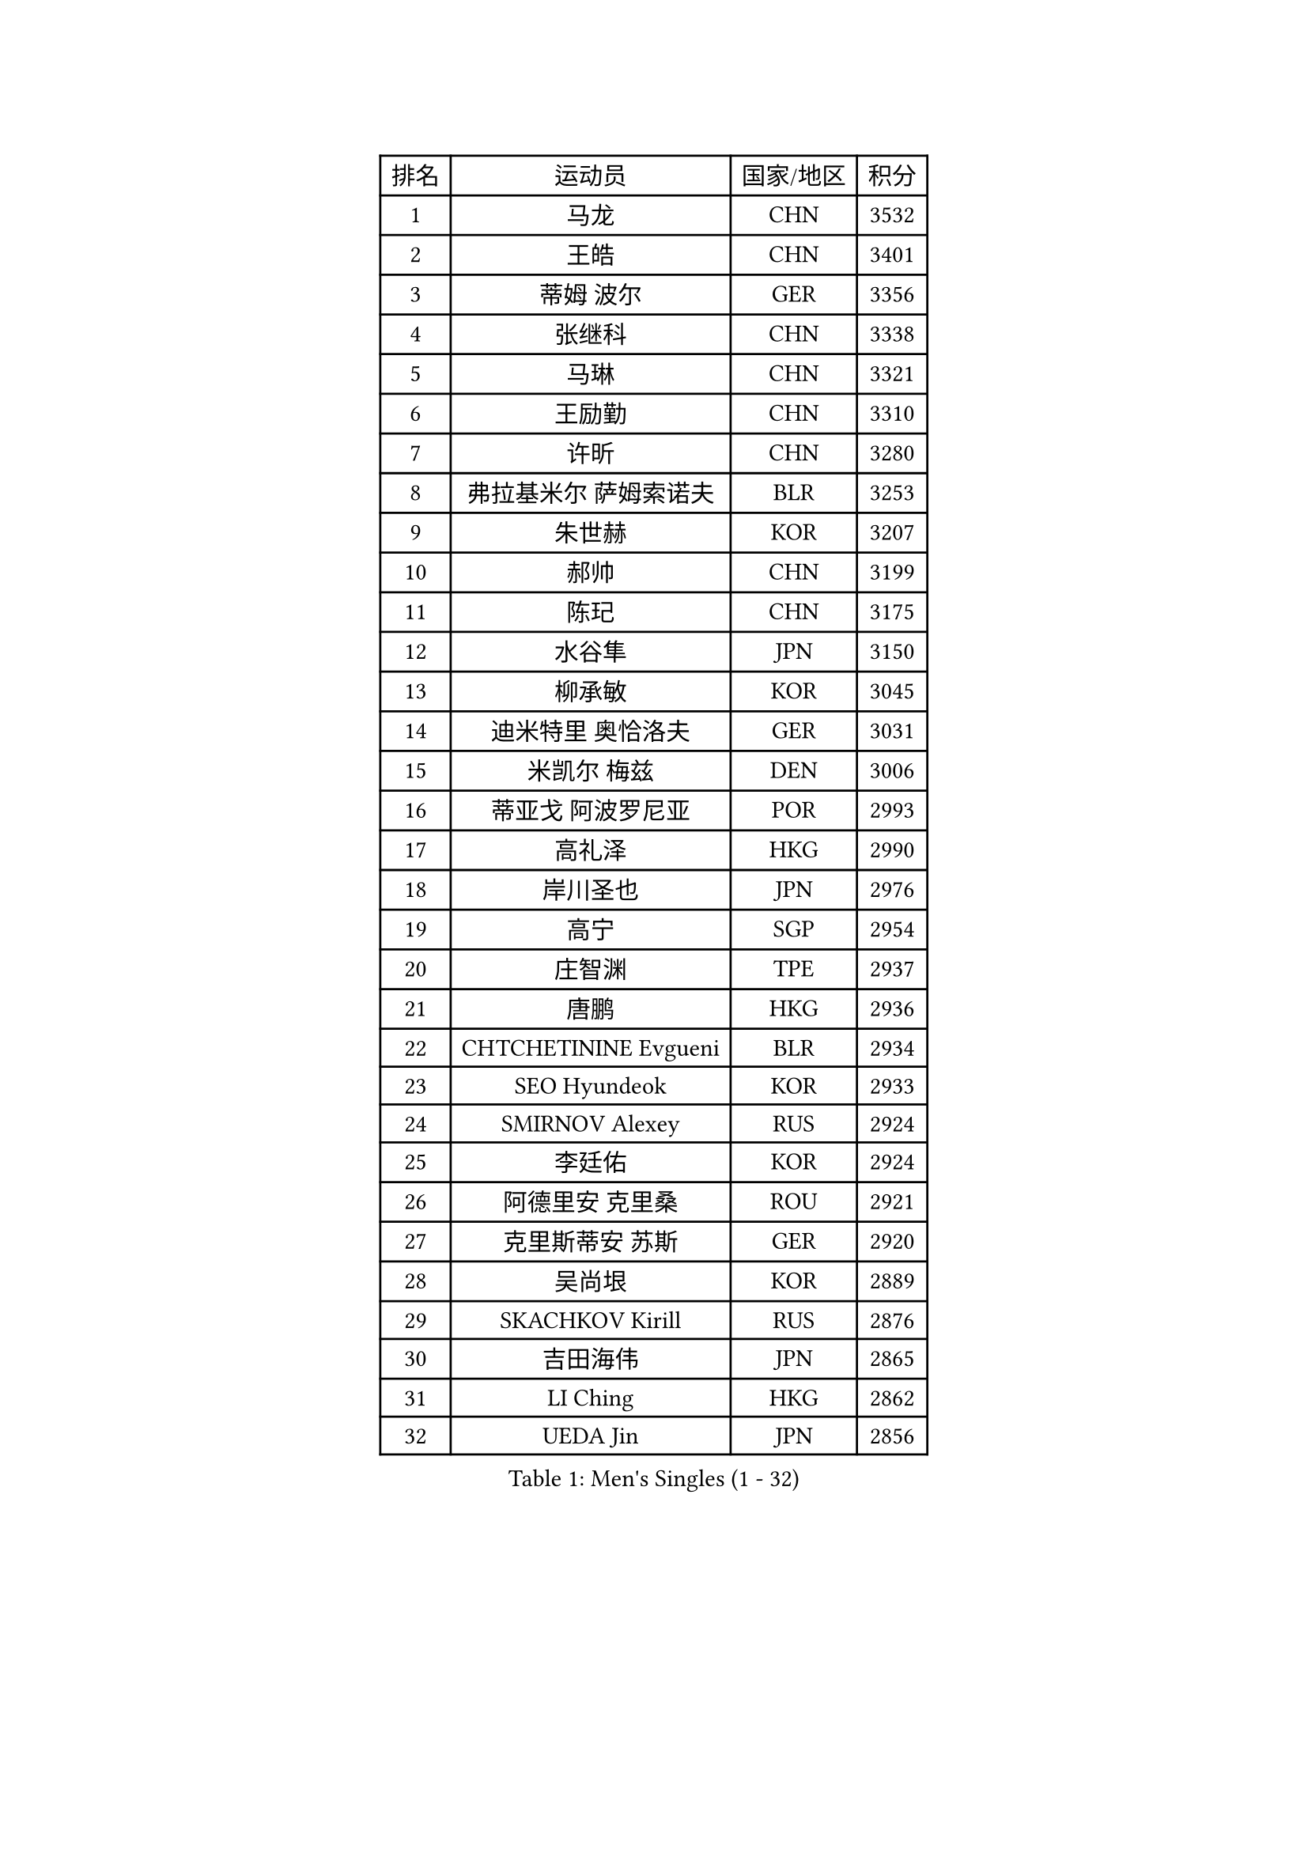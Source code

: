 
#set text(font: ("Courier New", "NSimSun"))
#figure(
  caption: "Men's Singles (1 - 32)",
    table(
      columns: 4,
      [排名], [运动员], [国家/地区], [积分],
      [1], [马龙], [CHN], [3532],
      [2], [王皓], [CHN], [3401],
      [3], [蒂姆 波尔], [GER], [3356],
      [4], [张继科], [CHN], [3338],
      [5], [马琳], [CHN], [3321],
      [6], [王励勤], [CHN], [3310],
      [7], [许昕], [CHN], [3280],
      [8], [弗拉基米尔 萨姆索诺夫], [BLR], [3253],
      [9], [朱世赫], [KOR], [3207],
      [10], [郝帅], [CHN], [3199],
      [11], [陈玘], [CHN], [3175],
      [12], [水谷隼], [JPN], [3150],
      [13], [柳承敏], [KOR], [3045],
      [14], [迪米特里 奥恰洛夫], [GER], [3031],
      [15], [米凯尔 梅兹], [DEN], [3006],
      [16], [蒂亚戈 阿波罗尼亚], [POR], [2993],
      [17], [高礼泽], [HKG], [2990],
      [18], [岸川圣也], [JPN], [2976],
      [19], [高宁], [SGP], [2954],
      [20], [庄智渊], [TPE], [2937],
      [21], [唐鹏], [HKG], [2936],
      [22], [CHTCHETININE Evgueni], [BLR], [2934],
      [23], [SEO Hyundeok], [KOR], [2933],
      [24], [SMIRNOV Alexey], [RUS], [2924],
      [25], [李廷佑], [KOR], [2924],
      [26], [阿德里安 克里桑], [ROU], [2921],
      [27], [克里斯蒂安 苏斯], [GER], [2920],
      [28], [吴尚垠], [KOR], [2889],
      [29], [SKACHKOV Kirill], [RUS], [2876],
      [30], [吉田海伟], [JPN], [2865],
      [31], [LI Ching], [HKG], [2862],
      [32], [UEDA Jin], [JPN], [2856],
    )
  )#pagebreak()

#set text(font: ("Courier New", "NSimSun"))
#figure(
  caption: "Men's Singles (33 - 64)",
    table(
      columns: 4,
      [排名], [运动员], [国家/地区], [积分],
      [33], [罗伯特 加尔多斯], [AUT], [2844],
      [34], [尹在荣], [KOR], [2834],
      [35], [KIM Junghoon], [KOR], [2812],
      [36], [帕纳吉奥迪斯 吉奥尼斯], [GRE], [2803],
      [37], [侯英超], [CHN], [2800],
      [38], [CHEN Weixing], [AUT], [2797],
      [39], [SIMONCIK Josef], [CZE], [2792],
      [40], [TOKIC Bojan], [SLO], [2792],
      [41], [约尔根 佩尔森], [SWE], [2782],
      [42], [PRIMORAC Zoran], [CRO], [2779],
      [43], [卡林尼科斯 格林卡], [GRE], [2768],
      [44], [ACHANTA Sharath Kamal], [IND], [2764],
      [45], [郑荣植], [KOR], [2762],
      [46], [PROKOPCOV Dmitrij], [CZE], [2747],
      [47], [金珉锡], [KOR], [2743],
      [48], [KAN Yo], [JPN], [2733],
      [49], [巴斯蒂安 斯蒂格], [GER], [2725],
      [50], [LI Ping], [QAT], [2725],
      [51], [KOSIBA Daniel], [HUN], [2716],
      [52], [马克斯 弗雷塔斯], [POR], [2715],
      [53], [李尚洙], [KOR], [2715],
      [54], [LEE Jungsam], [KOR], [2709],
      [55], [KORBEL Petr], [CZE], [2701],
      [56], [MATTENET Adrien], [FRA], [2700],
      [57], [RUBTSOV Igor], [RUS], [2681],
      [58], [LIN Ju], [DOM], [2680],
      [59], [#text(gray, "邱贻可")], [CHN], [2667],
      [60], [松平健太], [JPN], [2666],
      [61], [帕特里克 鲍姆], [GER], [2657],
      [62], [VLASOV Grigory], [RUS], [2651],
      [63], [维尔纳 施拉格], [AUT], [2648],
      [64], [FEJER-KONNERTH Zoltan], [GER], [2648],
    )
  )#pagebreak()

#set text(font: ("Courier New", "NSimSun"))
#figure(
  caption: "Men's Singles (65 - 96)",
    table(
      columns: 4,
      [排名], [运动员], [国家/地区], [积分],
      [65], [江天一], [HKG], [2647],
      [66], [CHEUNG Yuk], [HKG], [2646],
      [67], [KIM Hyok Bong], [PRK], [2646],
      [68], [GERELL Par], [SWE], [2643],
      [69], [PETO Zsolt], [SRB], [2642],
      [70], [MACHADO Carlos], [ESP], [2640],
      [71], [OBESLO Michal], [CZE], [2638],
      [72], [让 米歇尔 赛弗], [BEL], [2630],
      [73], [LUNDQVIST Jens], [SWE], [2629],
      [74], [WANG Zengyi], [POL], [2628],
      [75], [TAN Ruiwu], [CRO], [2624],
      [76], [SALIFOU Abdel-Kader], [FRA], [2598],
      [77], [LIU Song], [ARG], [2594],
      [78], [安德烈 加奇尼], [CRO], [2590],
      [79], [SVENSSON Robert], [SWE], [2582],
      [80], [CHO Eonrae], [KOR], [2582],
      [81], [KEINATH Thomas], [SVK], [2577],
      [82], [MATSUDAIRA Kenji], [JPN], [2569],
      [83], [LEGOUT Christophe], [FRA], [2567],
      [84], [MA Liang], [SGP], [2553],
      [85], [OYA Hidetoshi], [JPN], [2551],
      [86], [LEE Jinkwon], [KOR], [2551],
      [87], [KASAHARA Hiromitsu], [JPN], [2551],
      [88], [JAKAB Janos], [HUN], [2549],
      [89], [BLASZCZYK Lucjan], [POL], [2549],
      [90], [KUZMIN Fedor], [RUS], [2547],
      [91], [MONTEIRO Thiago], [BRA], [2544],
      [92], [TAKAKIWA Taku], [JPN], [2535],
      [93], [LEUNG Chu Yan], [HKG], [2533],
      [94], [YANG Zi], [SGP], [2532],
      [95], [PISTEJ Lubomir], [SVK], [2531],
      [96], [HAN Jimin], [KOR], [2530],
    )
  )#pagebreak()

#set text(font: ("Courier New", "NSimSun"))
#figure(
  caption: "Men's Singles (97 - 128)",
    table(
      columns: 4,
      [排名], [运动员], [国家/地区], [积分],
      [97], [KARAKASEVIC Aleksandar], [SRB], [2529],
      [98], [ILLAS Erik], [SVK], [2523],
      [99], [LASHIN El-Sayed], [EGY], [2522],
      [100], [MONRAD Martin], [DEN], [2522],
      [101], [卢文 菲鲁斯], [GER], [2519],
      [102], [VRABLIK Jiri], [CZE], [2519],
      [103], [HE Zhiwen], [ESP], [2519],
      [104], [RI Chol Guk], [PRK], [2515],
      [105], [BARDON Michal], [SVK], [2512],
      [106], [丹羽孝希], [JPN], [2504],
      [107], [LIU Zhongze], [SGP], [2499],
      [108], [SUCH Bartosz], [POL], [2497],
      [109], [ELOI Damien], [FRA], [2497],
      [110], [KOSOWSKI Jakub], [POL], [2490],
      [111], [ZHMUDENKO Yaroslav], [UKR], [2489],
      [112], [CHIANG Hung-Chieh], [TPE], [2488],
      [113], [蒋澎龙], [TPE], [2488],
      [114], [WOSIK Torben], [GER], [2486],
      [115], [塩野真人], [JPN], [2485],
      [116], [PLATONOV Pavel], [BLR], [2482],
      [117], [TORIOLA Segun], [NGR], [2482],
      [118], [TSUBOI Gustavo], [BRA], [2481],
      [119], [JANG Song Man], [PRK], [2480],
      [120], [SHIBAEV Alexander], [RUS], [2477],
      [121], [LIVENTSOV Alexey], [RUS], [2466],
      [122], [HENZELL William], [AUS], [2464],
      [123], [BOBOCICA Mihai], [ITA], [2463],
      [124], [JEVTOVIC Marko], [SRB], [2461],
      [125], [LIM Jaehyun], [KOR], [2458],
      [126], [SHMYREV Maxim], [RUS], [2451],
      [127], [斯蒂芬 门格尔], [GER], [2450],
      [128], [陈建安], [TPE], [2445],
    )
  )
